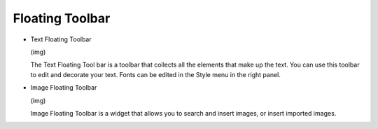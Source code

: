 Floating Toolbar
----------------------------------
- Text Floating Toolbar

  (img)

  The Text Floating Tool bar is a toolbar that collects all the elements that make up the text. You can use this toolbar to edit and decorate your text. Fonts can be edited in the Style menu in the right panel.

- Image Floating Toolbar

  (img)

  Image Floating Toolbar is a widget that allows you to search and insert images, or insert imported images.
